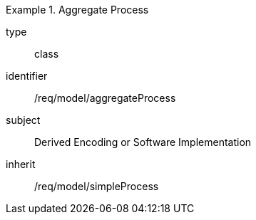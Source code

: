 [requirement,model=ogc]
.Aggregate Process
====
[%metadata]
type:: class
identifier:: /req/model/aggregateProcess
subject:: Derived Encoding or Software Implementation
inherit:: /req/model/simpleProcess
====